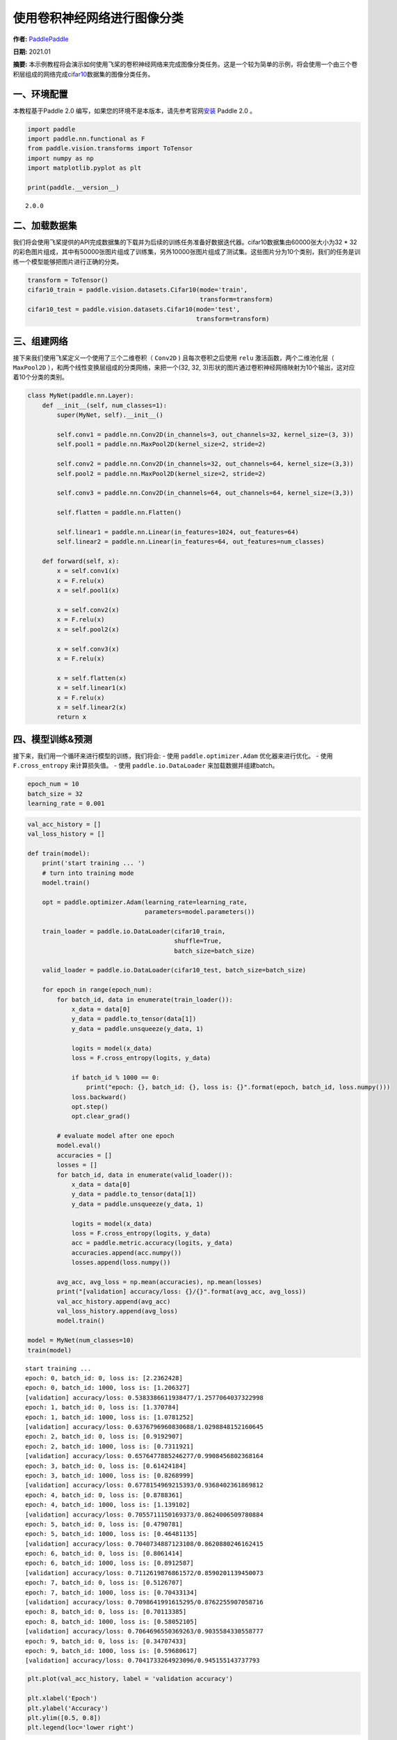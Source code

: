 使用卷积神经网络进行图像分类
============================

**作者:** `PaddlePaddle <https://github.com/PaddlePaddle>`__ 

**日期:** 2021.01 

**摘要:** 本示例教程将会演示如何使用飞桨的卷积神经网络来完成图像分类任务。这是一个较为简单的示例，将会使用一个由三个卷积层组成的网络完成\ `cifar10 <https://www.cs.toronto.edu/~kriz/cifar.html>`__\ 数据集的图像分类任务。

一、环境配置
------------

本教程基于Paddle 2.0
编写，如果您的环境不是本版本，请先参考官网\ `安装 <https://www.paddlepaddle.org.cn/install/quick>`__
Paddle 2.0 。

.. code:: ipython3

    import paddle
    import paddle.nn.functional as F
    from paddle.vision.transforms import ToTensor
    import numpy as np
    import matplotlib.pyplot as plt
    
    print(paddle.__version__)


.. parsed-literal::

    2.0.0


二、加载数据集
--------------

我们将会使用飞桨提供的API完成数据集的下载并为后续的训练任务准备好数据迭代器。cifar10数据集由60000张大小为32
\*
32的彩色图片组成，其中有50000张图片组成了训练集，另外10000张图片组成了测试集。这些图片分为10个类别，我们的任务是训练一个模型能够把图片进行正确的分类。

.. code:: ipython3

    transform = ToTensor()
    cifar10_train = paddle.vision.datasets.Cifar10(mode='train',
                                                   transform=transform)
    cifar10_test = paddle.vision.datasets.Cifar10(mode='test',
                                                  transform=transform)

三、组建网络
------------

接下来我们使用飞桨定义一个使用了三个二维卷积（ ``Conv2D`` )
且每次卷积之后使用 ``relu`` 激活函数，两个二维池化层（ ``MaxPool2D``
），和两个线性变换层组成的分类网络，来把一个(32, 32,
3)形状的图片通过卷积神经网络映射为10个输出，这对应着10个分类的类别。

.. code:: ipython3

    class MyNet(paddle.nn.Layer):
        def __init__(self, num_classes=1):
            super(MyNet, self).__init__()
    
            self.conv1 = paddle.nn.Conv2D(in_channels=3, out_channels=32, kernel_size=(3, 3))
            self.pool1 = paddle.nn.MaxPool2D(kernel_size=2, stride=2)
    
            self.conv2 = paddle.nn.Conv2D(in_channels=32, out_channels=64, kernel_size=(3,3))
            self.pool2 = paddle.nn.MaxPool2D(kernel_size=2, stride=2)
    
            self.conv3 = paddle.nn.Conv2D(in_channels=64, out_channels=64, kernel_size=(3,3))
    
            self.flatten = paddle.nn.Flatten()
    
            self.linear1 = paddle.nn.Linear(in_features=1024, out_features=64)
            self.linear2 = paddle.nn.Linear(in_features=64, out_features=num_classes)
    
        def forward(self, x):
            x = self.conv1(x)
            x = F.relu(x)
            x = self.pool1(x)
    
            x = self.conv2(x)
            x = F.relu(x)
            x = self.pool2(x)
    
            x = self.conv3(x)
            x = F.relu(x)
    
            x = self.flatten(x)
            x = self.linear1(x)
            x = F.relu(x)
            x = self.linear2(x)
            return x

四、模型训练&预测
-----------------

接下来，我们用一个循环来进行模型的训练，我们将会: - 使用
``paddle.optimizer.Adam`` 优化器来进行优化。 - 使用 ``F.cross_entropy``
来计算损失值。 - 使用 ``paddle.io.DataLoader`` 来加载数据并组建batch。

.. code:: ipython3

    epoch_num = 10
    batch_size = 32
    learning_rate = 0.001

.. code:: ipython3

    val_acc_history = []
    val_loss_history = []
    
    def train(model):
        print('start training ... ')
        # turn into training mode
        model.train()
    
        opt = paddle.optimizer.Adam(learning_rate=learning_rate,
                                    parameters=model.parameters())
    
        train_loader = paddle.io.DataLoader(cifar10_train,
                                            shuffle=True,
                                            batch_size=batch_size)
    
        valid_loader = paddle.io.DataLoader(cifar10_test, batch_size=batch_size)
    
        for epoch in range(epoch_num):
            for batch_id, data in enumerate(train_loader()):
                x_data = data[0]
                y_data = paddle.to_tensor(data[1])
                y_data = paddle.unsqueeze(y_data, 1)
    
                logits = model(x_data)
                loss = F.cross_entropy(logits, y_data)
    
                if batch_id % 1000 == 0:
                    print("epoch: {}, batch_id: {}, loss is: {}".format(epoch, batch_id, loss.numpy()))
                loss.backward()
                opt.step()
                opt.clear_grad()
    
            # evaluate model after one epoch
            model.eval()
            accuracies = []
            losses = []
            for batch_id, data in enumerate(valid_loader()):
                x_data = data[0]
                y_data = paddle.to_tensor(data[1])
                y_data = paddle.unsqueeze(y_data, 1)
    
                logits = model(x_data)
                loss = F.cross_entropy(logits, y_data)
                acc = paddle.metric.accuracy(logits, y_data)
                accuracies.append(acc.numpy())
                losses.append(loss.numpy())
    
            avg_acc, avg_loss = np.mean(accuracies), np.mean(losses)
            print("[validation] accuracy/loss: {}/{}".format(avg_acc, avg_loss))
            val_acc_history.append(avg_acc)
            val_loss_history.append(avg_loss)
            model.train()
    
    model = MyNet(num_classes=10)
    train(model)


.. parsed-literal::

    start training ... 
    epoch: 0, batch_id: 0, loss is: [2.2362428]
    epoch: 0, batch_id: 1000, loss is: [1.206327]
    [validation] accuracy/loss: 0.5383386611938477/1.2577064037322998
    epoch: 1, batch_id: 0, loss is: [1.370784]
    epoch: 1, batch_id: 1000, loss is: [1.0781252]
    [validation] accuracy/loss: 0.6376796960830688/1.0298848152160645
    epoch: 2, batch_id: 0, loss is: [0.9192907]
    epoch: 2, batch_id: 1000, loss is: [0.7311921]
    [validation] accuracy/loss: 0.6576477885246277/0.9908456802368164
    epoch: 3, batch_id: 0, loss is: [0.61424184]
    epoch: 3, batch_id: 1000, loss is: [0.8268999]
    [validation] accuracy/loss: 0.6778154969215393/0.9368402361869812
    epoch: 4, batch_id: 0, loss is: [0.8788361]
    epoch: 4, batch_id: 1000, loss is: [1.139102]
    [validation] accuracy/loss: 0.7055711150169373/0.8624006509780884
    epoch: 5, batch_id: 0, loss is: [0.4790781]
    epoch: 5, batch_id: 1000, loss is: [0.46481135]
    [validation] accuracy/loss: 0.7040734887123108/0.8620880246162415
    epoch: 6, batch_id: 0, loss is: [0.8061414]
    epoch: 6, batch_id: 1000, loss is: [0.8912587]
    [validation] accuracy/loss: 0.7112619876861572/0.8590201139450073
    epoch: 7, batch_id: 0, loss is: [0.5126707]
    epoch: 7, batch_id: 1000, loss is: [0.70433134]
    [validation] accuracy/loss: 0.7098641991615295/0.8762255907058716
    epoch: 8, batch_id: 0, loss is: [0.70113385]
    epoch: 8, batch_id: 1000, loss is: [0.58052105]
    [validation] accuracy/loss: 0.7064696550369263/0.9035584330558777
    epoch: 9, batch_id: 0, loss is: [0.34707433]
    epoch: 9, batch_id: 1000, loss is: [0.59680617]
    [validation] accuracy/loss: 0.7041733264923096/0.945155143737793


.. code:: ipython3

    plt.plot(val_acc_history, label = 'validation accuracy')
    
    plt.xlabel('Epoch')
    plt.ylabel('Accuracy')
    plt.ylim([0.5, 0.8])
    plt.legend(loc='lower right')




.. parsed-literal::

    <matplotlib.legend.Legend at 0x12c3686d0>




.. image:: convnet_image_classification_files/convnet_image_classification_10_1.png


The End
-------

从上面的示例可以看到，在cifar10数据集上，使用简单的卷积神经网络，用飞桨可以达到70%以上的准确率。你也可以通过调整网络结构和参数，达到更好的效果。
